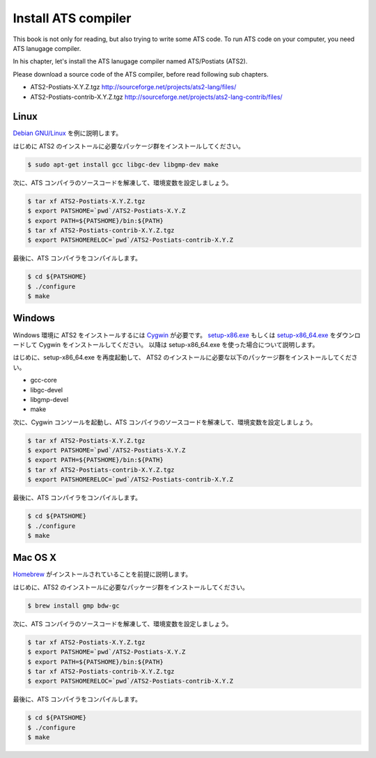 ====================
Install ATS compiler
====================

This book is not only for reading, but also trying to write some ATS code.
To run ATS code on your computer, you need ATS lanugage compiler.

In his chapter, let's install the ATS lanugage compiler named ATS/Postiats (ATS2).

Please download a source code of the ATS compiler, before read following sub chapters.

* ATS2-Postiats-X.Y.Z.tgz http://sourceforge.net/projects/ats2-lang/files/
* ATS2-Postiats-contrib-X.Y.Z.tgz http://sourceforge.net/projects/ats2-lang-contrib/files/

Linux
=====

`Debian GNU/Linux`_ を例に説明します。

はじめに ATS2 のインストールに必要なパッケージ群をインストールしてください。

.. code-block:: shell

   $ sudo apt-get install gcc libgc-dev libgmp-dev make

次に、ATS コンパイラのソースコードを解凍して、環境変数を設定しましょう。

.. code-block:: shell

   $ tar xf ATS2-Postiats-X.Y.Z.tgz
   $ export PATSHOME=`pwd`/ATS2-Postiats-X.Y.Z
   $ export PATH=${PATSHOME}/bin:${PATH}
   $ tar xf ATS2-Postiats-contrib-X.Y.Z.tgz
   $ export PATSHOMERELOC=`pwd`/ATS2-Postiats-contrib-X.Y.Z

最後に、ATS コンパイラをコンパイルします。

.. code-block:: shell

   $ cd ${PATSHOME}
   $ ./configure
   $ make

.. _`Debian GNU/Linux`: https://www.debian.org/

Windows
=======

Windows 環境に ATS2 をインストールするには Cygwin_ が必要です。
`setup-x86.exe`_ もしくは `setup-x86_64.exe`_ をダウンロードして Cygwin をインストールしてください。
以降は setup-x86_64.exe を使った場合について説明します。

はじめに、setup-x86_64.exe を再度起動して、 ATS2 のインストールに必要な以下のパッケージ群をインストールしてください。

* gcc-core
* libgc-devel
* libgmp-devel
* make

.. _Cygwin: https://cygwin.com/
.. _`setup-x86.exe`: http://cygwin.com/setup-x86.exe
.. _`setup-x86_64.exe`: http://cygwin.com/setup-x86_64.exe

次に、Cygwin コンソールを起動し、ATS コンパイラのソースコードを解凍して、環境変数を設定しましょう。

.. code-block:: shell

   $ tar xf ATS2-Postiats-X.Y.Z.tgz
   $ export PATSHOME=`pwd`/ATS2-Postiats-X.Y.Z
   $ export PATH=${PATSHOME}/bin:${PATH}
   $ tar xf ATS2-Postiats-contrib-X.Y.Z.tgz
   $ export PATSHOMERELOC=`pwd`/ATS2-Postiats-contrib-X.Y.Z

最後に、ATS コンパイラをコンパイルします。

.. code-block:: shell

   $ cd ${PATSHOME}
   $ ./configure
   $ make

Mac OS X
========

Homebrew_ がインストールされていることを前提に説明します。

はじめに、ATS2 のインストールに必要なパッケージ群をインストールしてください。

.. code-block:: shell

   $ brew install gmp bdw-gc

次に、ATS コンパイラのソースコードを解凍して、環境変数を設定しましょう。

.. code-block:: shell

   $ tar xf ATS2-Postiats-X.Y.Z.tgz
   $ export PATSHOME=`pwd`/ATS2-Postiats-X.Y.Z
   $ export PATH=${PATSHOME}/bin:${PATH}
   $ tar xf ATS2-Postiats-contrib-X.Y.Z.tgz
   $ export PATSHOMERELOC=`pwd`/ATS2-Postiats-contrib-X.Y.Z

最後に、ATS コンパイラをコンパイルします。

.. code-block:: shell

   $ cd ${PATSHOME}
   $ ./configure
   $ make

.. _Homebrew: http://brew.sh/
